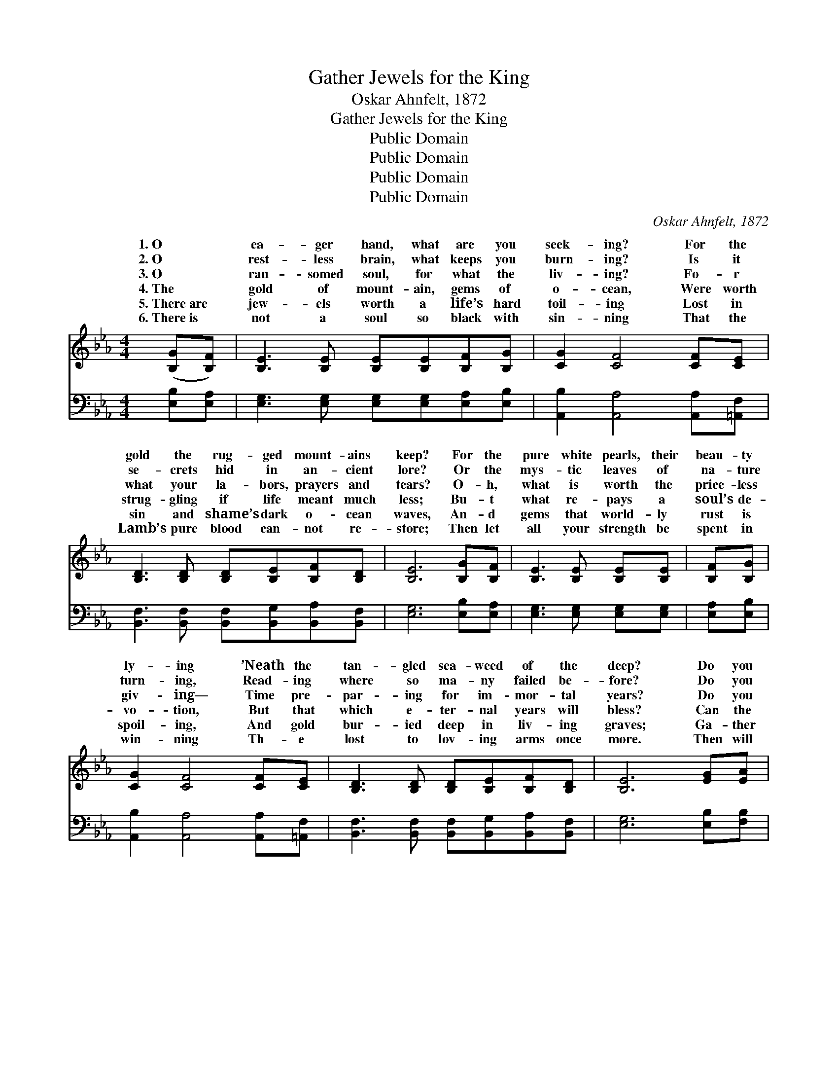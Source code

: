X:1
T:Gather Jewels for the King
T:Oskar Ahnfelt, 1872
T:Gather Jewels for the King
T:Public Domain
T:Public Domain
T:Public Domain
T:Public Domain
C:Oskar Ahnfelt, 1872
Z:Public Domain
%%score ( 1 2 ) ( 3 4 )
L:1/8
M:4/4
K:Eb
V:1 treble 
V:2 treble 
V:3 bass 
V:4 bass 
V:1
 ([B,G][B,F]) | [B,E]3 [B,E] [B,E][B,E][B,F][B,G] | [CG]2 [CF]4 [CF][CE] | %3
w: 1.~O~ *|ea- ger hand, what are you|seek- ing? For the|
w: 2.~O *|rest- less brain, what keeps you|burn- ing? Is it|
w: 3.~O *|ran- somed soul, for what the|liv- ing? Fo- r|
w: 4.~The *|gold of mount- ain, gems of|o- cean, Were worth|
w: 5.~There~are *|jew- els worth a life’s hard|toil- ing Lost in|
w: 6.~There~is *|not a soul so black with|sin- ning That the|
 [B,D]3 [B,D] [B,D][B,E][B,F][B,D] | [B,E]6 [B,G][B,F] | [B,E]3 [B,E] [B,E][B,E] | [B,F][B,G] | %7
w: gold the rug- ged mount- ains|keep? For the|pure white pearls, their|beau- ty|
w: se- crets hid in an- cient|lore? Or the|mys- tic leaves of|na- ture|
w: what your la- bors, prayers and|tears? O- h,|what is worth the|price- less|
w: strug- gling if life meant much|less; Bu- t|what re- pays a|soul’s de-|
w: sin and shame’s dark o- cean|waves, An- d|gems that world- ly|rust is|
w: Lamb’s pure blood can- not re-|store; Then let|all your strength be|spent in|
 [CG]2 [CF]4 [CF][CE] | [B,D]3 [B,D] [B,D][B,E][B,F][B,D] | [B,E]6 [EG][EA] | %10
w: ly- ing ’Neath the|tan- gled sea- weed of the|deep? Do you|
w: turn- ing, Read- ing|where so ma- ny failed be-|fore? Do you|
w: giv- ing— Time pre-|par- ing for im- mor- tal|years? Do you|
w: vo- tion, But that|which e- ter- nal years will|bless? Can the|
w: spoil- ing, And gold|bur- ied deep in liv- ing|graves; Ga- ther|
w: win- ning Th- e|lost to lov- ing arms once|more. Then will|
 [EB]3 [EB] [EB][EB][Ee][Ed] | [Ed]2 [Ec]4 [DF][EG] | [DA]3 [DA] [FA][Dc][EB][FA] | %13
w: search the sands of dist- ant|riv- er, Where the|pre- cious star- like dia- monds|
w: strive that ere the strug- gle|clos- es Laur- el|crown at last may grace your|
w: ga- ther flowers that fade while|blow- ing All their|sweet- ness on the air of|
w: gold and gems of earth be|tak- en When the|King comes for His jew- els|
w: them, though bil- lows cold are|break- ing, And the|tem- pest bit- ter- ness may|
w: life be like a peace- ful|riv- er, And then|death “Well done!” and crown will|
 [EG]6 [B,G][B,F] | [B,E]3 [B,E] [B,E][B,E][B,F][B,G] | [CG]2 [CF]4 [CF][CE] | [B,D]3 [B,D] DEFD | %17
w: hide? Do you|wait be- side some o- cean|ev- er, For the|ships that left with morn- ing|
w: head? For a|glor- ious name en- wreathed with|ros- es, To live|on when o- thers are all|
w: June? Do you|rest where rip- ened grain is|grow- ing, Though the|night- time com- eth all too|
w: bright? When the|crowns of earth are all for-|sak- en, And the|spir- it takes it up- ward|
w: bring; Save those|pre- cious gems, though heart be|ach- ing; O, \-|ga- ther jew- els for the|
w: bring, While in|His bright homes will shine for-|ev- er All the|jewels you ga- thered for the|
 [B,E]6 |] %18
w: |
w: |
w: |
w: |
w: |
w: |
V:2
 x2 | x8 | x8 | x8 | x8 | x6 | x2 | x8 | x8 | x8 | x8 | x8 | x8 | x8 | x8 | x8 | x4 B,2 B,2 | x6 |] %18
w: ||||||||||||||||tide? *||
w: ||||||||||||||||dead? *||
w: ||||||||||||||||soon? *||
w: ||||||||||||||||flight? *||
w: ||||||||||||||||King! *||
w: ||||||||||||||||King. *||
V:3
 [E,B,][E,A,] | [E,G,]3 [E,G,] [E,G,][E,G,][E,A,][E,B,] | [A,,B,]2 [A,,A,]4 [A,,A,][=A,,F,] | %3
 [B,,F,]3 [B,,F,] [B,,F,][B,,G,][B,,A,][B,,F,] | [E,G,]6 [E,B,][E,A,] | %5
 [E,G,]3 [E,G,] [E,G,][E,G,] | [E,A,][E,B,] | [A,,B,]2 [A,,A,]4 [A,,A,][=A,,F,] | %8
 [B,,F,]3 [B,,F,] [B,,F,][B,,G,][B,,A,][B,,F,] | [E,G,]6 [E,B,][F,B,] | %10
 [G,B,]3 [G,B,] [G,B,][G,B,][G,,B,][G,,B,] | [A,,B,]2 [A,,A,]4 [A,B,][G,B,] | %12
 [F,B,]3 [F,B,] [D,B,][B,,F,][C,B,][D,B,] | [E,B,]6 [E,B,][E,A,] | %14
 [E,G,]3 [E,G,] [E,G,][E,G,][E,A,][E,B,] | [A,,B,]2 [A,,A,]4 [A,,A,][=A,,F,] | %16
 [B,,F,]3 [B,,F,] (F,G,) [B,,A,]2 | [E,G,]6 |] %18
V:4
 x2 | x8 | x8 | x8 | x8 | x6 | x2 | x8 | x8 | x8 | x8 | x8 | x8 | x8 | x8 | x8 | x4 B,,2 x2 | x6 |] %18

